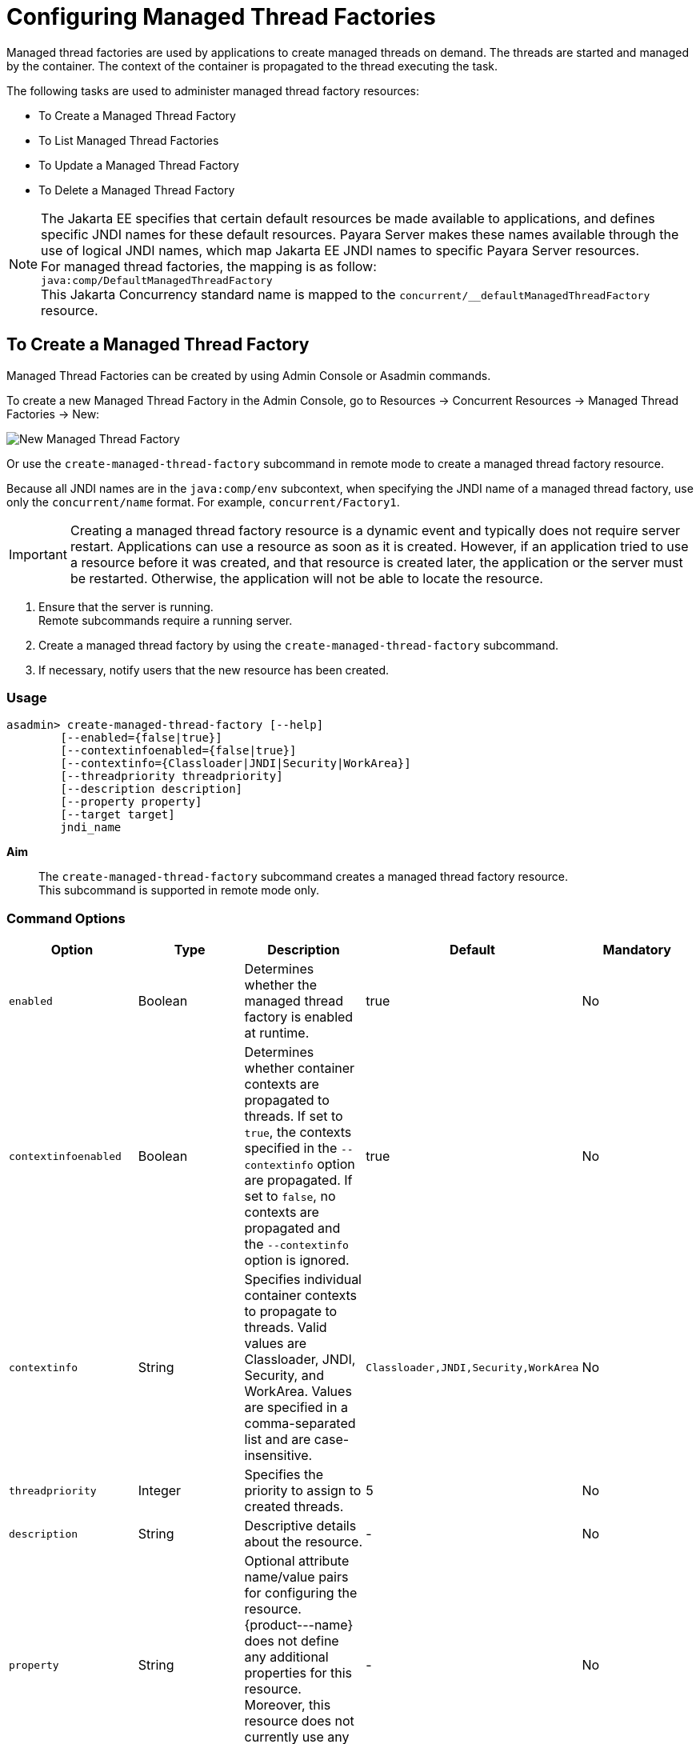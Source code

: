 [[configuring-managed-thread-factories]]
= Configuring Managed Thread Factories

Managed thread factories are used by applications to create managed threads on demand. The threads are started and managed by the container. The context of the container is propagated to the thread executing the task. 

The following tasks are used to administer managed thread factory resources:

* To Create a Managed Thread Factory
* To List Managed Thread Factories
* To Update a Managed Thread Factory
* To Delete a Managed Thread Factory

NOTE: The Jakarta EE specifies that certain default resources be made available to applications, and defines specific JNDI names for these default resources. Payara Server makes these names available through the use of logical JNDI names, which map Jakarta EE JNDI names to specific Payara Server resources. +
For managed thread factories, the mapping is as follow: +
`java:comp/DefaultManagedThreadFactory` +
This Jakarta Concurrency standard name is mapped to the `concurrent/__defaultManagedThreadFactory` resource.

[[to-create-managed-thread-factory]]
== To Create a Managed Thread Factory

Managed Thread Factories can be created by using Admin Console or Asadmin commands.

To create a new Managed Thread Factory in the Admin Console, go to Resources → Concurrent Resources → Managed Thread Factories → New:

image:concurrency/new_managed_thread_factory.png[New Managed Thread Factory]

Or use the `create-managed-thread-factory` subcommand in remote mode to create a managed thread factory resource.

Because all JNDI names are in the `java:comp/env` subcontext, when specifying the JNDI name of a managed thread factory, use only the `concurrent/name` format. For example, `concurrent/Factory1`. 

IMPORTANT: Creating a managed thread factory resource is a dynamic event and typically does not require server restart. Applications can use a resource as soon as it is created. However, if an application tried to use a resource before it was created, and that resource is created later, the application or the server must be restarted. Otherwise, the application will not be able to locate the resource.

. Ensure that the server is running. +
Remote subcommands require a running server.
. Create a managed thread factory by using the `create-managed-thread-factory` subcommand.
. If necessary, notify users that the new resource has been created.

=== Usage
----
asadmin> create-managed-thread-factory [--help]
        [--enabled={false|true}]
        [--contextinfoenabled={false|true}]
        [--contextinfo={Classloader|JNDI|Security|WorkArea}]
        [--threadpriority threadpriority]
        [--description description]
        [--property property]
        [--target target]
        jndi_name
----
*Aim*::
The `create-managed-thread-factory` subcommand creates a managed thread factory resource. +
This subcommand is supported in remote mode only.

=== Command Options

[cols=",,,,", options="header"]
|===
|Option
|Type
|Description
|Default
|Mandatory

|`enabled`
|Boolean
|Determines whether the managed thread factory is enabled at runtime.
|true
|No

|`contextinfoenabled`
|Boolean
|Determines whether container contexts are propagated to threads. If set to `true`, the contexts specified in the `--contextinfo` option are propagated. If set to `false`, no contexts are propagated and the `--contextinfo` option is ignored.
|true
|No

|`contextinfo`
|String
|Specifies individual container contexts to propagate to threads. Valid values are Classloader, JNDI, Security, and WorkArea. Values are specified in a comma-separated list and are case-insensitive.
|`Classloader,JNDI,Security,WorkArea`
|No

|`threadpriority`
|Integer
|Specifies the priority to assign to created threads.
|5
|No

|`description`
|String
|Descriptive details about the resource.
|-
|No

|`property`
|String
|Optional attribute name/value pairs for configuring the resource. {product---name} does not define any additional properties for this resource. Moreover, this resource does not currently use any additional properties
|-
|No

|`target`
|String
|Specifies the target for which you are creating the resource. Valid targets are: server, domain, cluster_name, instance_name
|server
|No
|===

=== Command Operands
*jndi_name*::
The JNDI name of this resource.

=== Example

[source, shell, subs="quotes"]
----
asadmin> *create-managed-thread-factory* --description "Thread Factory example" --threadpriority 1 concurrent/myThreadFactory
Managed thread factory concurrent/myThreadFactory created successfully.
Command create-managed-thread-factory executed successfully.
----

[[to-list-managed-thread-factory]]
== To List Managed Thread Factories

Use the `list-managed-thread-factories` subcommand in remote mode to list the existing managed thread factory resources.

. Ensure that the server is running. +
Remote subcommands require a running server.
. List managed thread factory resources by using the
`list-managed-thread-factories` subcommand.

=== Listing Managed Thread Factories
This example lists managed thread factory resources on the default server instance, `server`.
[source, shell, subs="quotes"]
----
asadmin> *list-managed-thread-factories*
concurrent/__defaultManagedThreadFactory
concurrent/Factory1
concurrent/Factory2
Command list-managed-thread-factories executed successfully.
----

=== See Also

You can also view the full syntax and options of the subcommand by typing `asadmin help list-managed-thread-factories` at the command line.

[[to-update-managed-thread-factory]]
== To Update a Managed Thread Factory

You can change all of the settings for an existing managed thread factory resource except its JNDI name. Use the `get` and `set` subcommands to view and change the values of the managed thread factory attributes.

IMPORTANT: When a resource is updated, the existing resource is shut down and recreated. If an application used the resource prior to the update, the application or the server must be restarted.

. Ensure that the server is running. +
Remote subcommands require a running server.
. List the managed thread factory resources by using the `list-managed-thread-factories` subcommand.
. View the attributes of a managed thread factory by using the `get` subcommand. +
For example: +
`asadmin> *get resources.managed-thread-factory.concurrent/Factory1.**`
. Set an attribute of the managed thread factory by using the `set` subcommand. +
For example: +
`asadmin> *set
resources.managed-thread-factory.concurrent/Factory1.deployment-order=120*`

[[to-delete-managed-thread-factory]]
== To Delete a Managed Thread Factory

Use the `delete-managed-thread-factory` subcommand in remote mode to delete an existing managed thread factory. Deleting a managed thread factory is a dynamic event and does not require server restart.

Before deleting a managed thread factory resource, all associations to the resource must be removed.

. Ensure that the server is running. +
Remote subcommands require a running server.
. List the managed thread factory resources by using the
`list-managed-thread-factories` subcommand.
. If necessary, notify users that the managed thread factory is being deleted.
. Delete the managed thread factory by using the `delete-managed-thread-factory` subcommand.

=== Deleting a Managed Thread Factory
This example deletes the managed thread factory resource named
`concurrent/Factory1`.

[source, shell, subs="quotes"]
----
asadmin> *delete-managed-thread-factory concurrent/Factory1*
Managed thread factory concurrent/Factory1 deleted successfully.
Command delete-managed-thread-factory executed successfully.
----

=== See Also

You can also view the full syntax and options of the subcommand by typing `asadmin help delete-managed-thread-factory` at the command line.